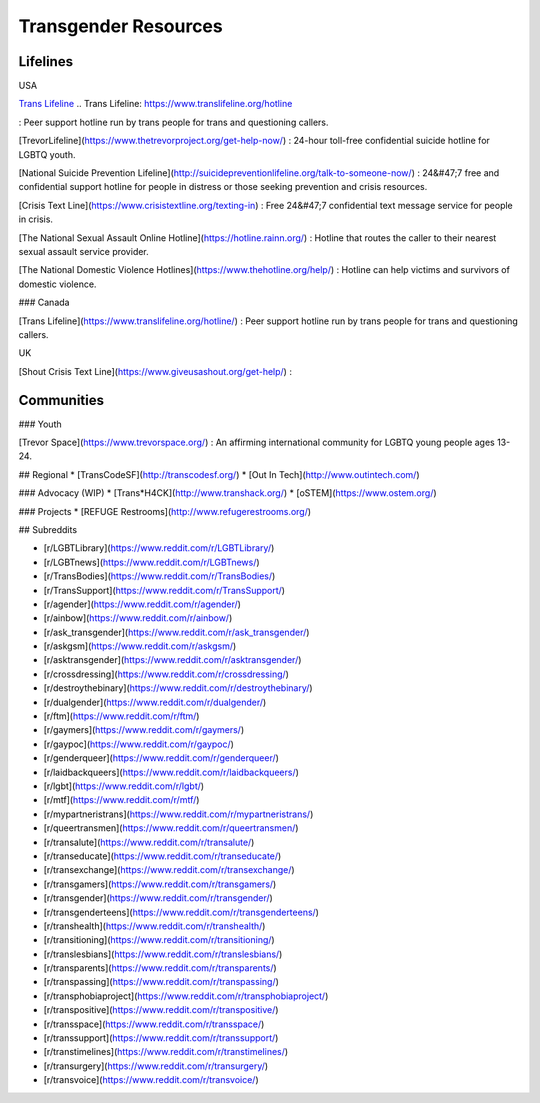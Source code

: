 Transgender Resources
=====================

Lifelines
---------

USA

`Trans Lifeline`_
.. _`Trans Lifeline`: https://www.translifeline.org/hotline

: Peer support hotline run by trans people for trans and questioning callers.

[TrevorLifeline](https://www.thetrevorproject.org/get-help-now/)
: 24-hour toll-free confidential suicide hotline for LGBTQ youth.

[National Suicide Prevention Lifeline](http://suicidepreventionlifeline.org/talk-to-someone-now/)
: 24&#47;7 free and confidential support hotline for people in distress or those seeking prevention and crisis resources.

[Crisis Text Line](https://www.crisistextline.org/texting-in)
: Free 24&#47;7 confidential text message service for people in crisis.

[The National Sexual Assault Online Hotline](https://hotline.rainn.org/)
: Hotline that routes the caller to their nearest sexual assault service provider.

[The National Domestic Violence Hotlines](https://www.thehotline.org/help/)
: Hotline can help victims and survivors of domestic violence.

### Canada

[Trans Lifeline](https://www.translifeline.org/hotline/)
: Peer support hotline run by trans people for trans and questioning callers.

UK

[Shout Crisis Text Line](https://www.giveusashout.org/get-help/)
: 

Communities
-----------

### Youth

[Trevor Space](https://www.trevorspace.org/)
: An affirming international community for LGBTQ young people ages 13-24.

## Regional
* [TransCodeSF](http://transcodesf.org/)
* [Out In Tech](http://www.outintech.com/)

### Advocacy (WIP)
* [Trans*H4CK](http://www.transhack.org/)
* [oSTEM](https://www.ostem.org/)

### Projects
* [REFUGE Restrooms](http://www.refugerestrooms.org/)

## Subreddits

* [r/LGBTLibrary](https://www.reddit.com/r/LGBTLibrary/)
* [r/LGBTnews](https://www.reddit.com/r/LGBTnews/)
* [r/TransBodies](https://www.reddit.com/r/TransBodies/)
* [r/TransSupport](https://www.reddit.com/r/TransSupport/)
* [r/agender](https://www.reddit.com/r/agender/)
* [r/ainbow](https://www.reddit.com/r/ainbow/)
* [r/ask_transgender](https://www.reddit.com/r/ask_transgender/)
* [r/askgsm](https://www.reddit.com/r/askgsm/)
* [r/asktransgender](https://www.reddit.com/r/asktransgender/)
* [r/crossdressing](https://www.reddit.com/r/crossdressing/)
* [r/destroythebinary](https://www.reddit.com/r/destroythebinary/)
* [r/dualgender](https://www.reddit.com/r/dualgender/)
* [r/ftm](https://www.reddit.com/r/ftm/)
* [r/gaymers](https://www.reddit.com/r/gaymers/)
* [r/gaypoc](https://www.reddit.com/r/gaypoc/)
* [r/genderqueer](https://www.reddit.com/r/genderqueer/)
* [r/laidbackqueers](https://www.reddit.com/r/laidbackqueers/)
* [r/lgbt](https://www.reddit.com/r/lgbt/)
* [r/mtf](https://www.reddit.com/r/mtf/)
* [r/mypartneristrans](https://www.reddit.com/r/mypartneristrans/)
* [r/queertransmen](https://www.reddit.com/r/queertransmen/)
* [r/transalute](https://www.reddit.com/r/transalute/)
* [r/transeducate](https://www.reddit.com/r/transeducate/)
* [r/transexchange](https://www.reddit.com/r/transexchange/)
* [r/transgamers](https://www.reddit.com/r/transgamers/)
* [r/transgender](https://www.reddit.com/r/transgender/)
* [r/transgenderteens](https://www.reddit.com/r/transgenderteens/)
* [r/transhealth](https://www.reddit.com/r/transhealth/)
* [r/transitioning](https://www.reddit.com/r/transitioning/)
* [r/translesbians](https://www.reddit.com/r/translesbians/)
* [r/transparents](https://www.reddit.com/r/transparents/)
* [r/transpassing](https://www.reddit.com/r/transpassing/)
* [r/transphobiaproject](https://www.reddit.com/r/transphobiaproject/)
* [r/transpositive](https://www.reddit.com/r/transpositive/)
* [r/transspace](https://www.reddit.com/r/transspace/)
* [r/transsupport](https://www.reddit.com/r/transsupport/)
* [r/transtimelines](https://www.reddit.com/r/transtimelines/)
* [r/transurgery](https://www.reddit.com/r/transurgery/)
* [r/transvoice](https://www.reddit.com/r/transvoice/)
